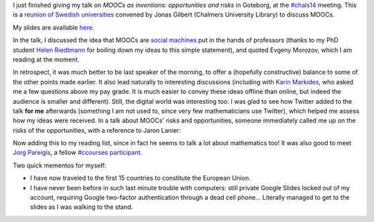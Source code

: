 .. title: MOOCs as inventions #chals14
.. slug: moocs-as-inventions-chals14
.. date: 2014-09-24 13:39:41 UTC+02:00
.. tags: coursera, mooc, social_machine, connected_course
.. link: 
.. description: 
.. type: text
.. author: Paul-Olivier Dehaye

I just finished giving my talk on *MOOCs as inventions: opportunities and risks* in Goteborg, at the `#chals14 <https://twitter.com/search?f=realtime&q=%23chals14&src=typd>`_ meeting. This is a `reunion of Swedish universities <https://www.facebook.com/chals14?fref=ts>`_ convened by Jonas Gilbert (Chalmers University Library) to discuss MOOCs. 

My slides are available `here <../goteborg-final.pdf>`_. 

In the talk, I discussed the idea that MOOCs are `social machines <http://en.wikipedia.org/wiki/Social_machine>`_ put in the hands of professors (thanks to my PhD student `Helen Riedtmann <http://www.math.uzh.ch/index.php?id=assistenten&L=&key1=4144&key2=&key3=&keySemId=>`_ for boiling down my ideas to this simple statement), and quoted Evgeny Morozov, which I am reading at the moment. 

In retrospect, it was much better to be last speaker of the morning, to offer a (hopefully constructive) balance to some of the other points made earlier. It also lead naturally to interesting discussions (including with `Karin Markides <http://www.chalmers.se/en/about-chalmers/the-president-and-vice-presidents/Pages/karin-markides-president.aspx>`_, who asked me a few questions above my pay grade. It is much easier to convey these ideas offline than online, but indeed the audience is smaller and different).  Still, the digital world was interesting too: I was glad to see how Twitter added to the talk **for me** afterwards (something I am not used to, since very few mathematicians use Twitter), which helped me assess how my ideas were received. In a talk about MOOCs' risks and opportunities, someone immediately called me up on the risks of the opportunities, with a reference to Jaron Lanier:

.. raw:: html

   <center>
   <blockquote class="twitter-tweet" lang="en"><p><a href="https://twitter.com/hashtag/chals14?src=hash">#chals14</a> The social machine; I wonder what Jaron Lanier would say about that. Read &quot;You are not a gadget&quot; for a critical take in this.</p>&mdash; Thommy Eriksson (@KuggenMedialab) <a href="https://twitter.com/KuggenMedialab/status/514714933813338113">September 24, 2014</a></blockquote>
   <script async src="//platform.twitter.com/widgets.js" charset="utf-8"></script>
   </center>

Now adding this to my reading list, since in fact he seems to talk a lot about mathematics too! It was also good to meet `Jorg Pareigis <http://jorg.pareigis.se/>`_, a fellow `#ccourses participant <https://twitter.com/search?f=realtime&q=%23ccourses&src=typd>`_.

Two quick mementos for myself: 

- I have now traveled to the first 15 countries to constitute the European Union. 
- I have never been before in such last minute trouble with computers: still private Google Slides locked out of my account, requiring Google two-factor authentication through a dead cell phone... Literally managed to get to the slides as I was walking to the stand.
